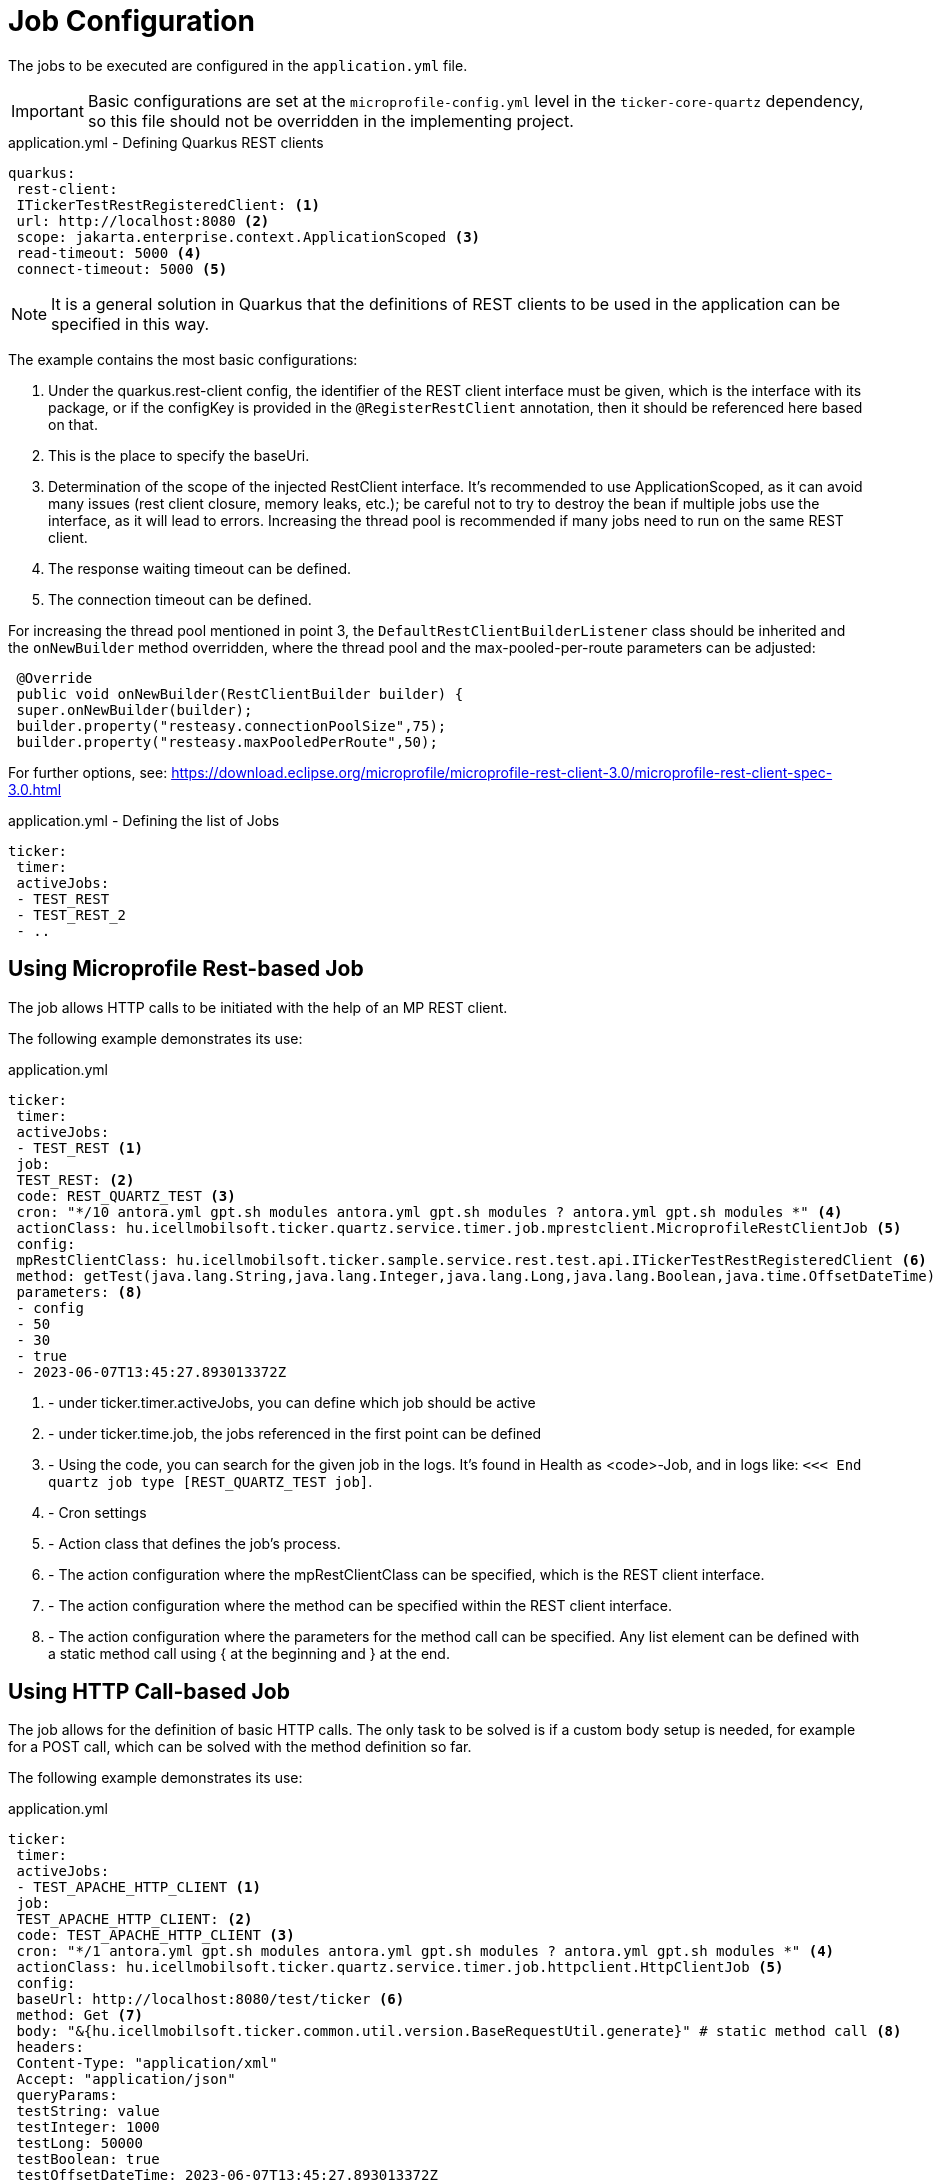 = Job Configuration

The jobs to be executed are configured in the `application.yml` file.

[IMPORTANT]
====
Basic configurations are set at the `microprofile-config.yml` level in the `ticker-core-quartz` dependency, so this file should not be overridden in the implementing project.
====

.application.yml - Defining Quarkus REST clients
[source,yml]
----
quarkus:
 rest-client:
 ITickerTestRestRegisteredClient: <1>
 url: http://localhost:8080 <2>
 scope: jakarta.enterprise.context.ApplicationScoped <3>
 read-timeout: 5000 <4>
 connect-timeout: 5000 <5>
----

NOTE: It is a general solution in Quarkus that the definitions of REST clients to be used in the application can be specified in this way.

The example contains the most basic configurations:

<1> Under the quarkus.rest-client config, the identifier of the REST client interface must be given, which is the interface with its package, or if the configKey is provided in the `@RegisterRestClient` annotation, then it should be referenced here based on that.
<2> This is the place to specify the baseUri.
<3> Determination of the scope of the injected RestClient interface. It's recommended to use ApplicationScoped, as it can avoid many issues (rest client closure, memory leaks, etc.); be careful not to try to destroy the bean if multiple jobs use the interface, as it will lead to errors. Increasing the thread pool is recommended if many jobs need to run on the same REST client.
<4> The response waiting timeout can be defined.
<5> The connection timeout can be defined.

For increasing the thread pool mentioned in point 3, the `DefaultRestClientBuilderListener` class should be inherited and the `onNewBuilder` method overridden, where the thread pool and the max-pooled-per-route parameters can be adjusted:

[source,java]
----
 @Override
 public void onNewBuilder(RestClientBuilder builder) {
 super.onNewBuilder(builder);
 builder.property("resteasy.connectionPoolSize",75);
 builder.property("resteasy.maxPooledPerRoute",50);
----

For further options, see: https://download.eclipse.org/microprofile/microprofile-rest-client-3.0/microprofile-rest-client-spec-3.0.html

.application.yml - Defining the list of Jobs
[source,yml]
----
ticker:
 timer:
 activeJobs:
 - TEST_REST
 - TEST_REST_2
 - ..
----

== Using Microprofile Rest-based Job

The job allows HTTP calls to be initiated with the help of an MP REST client.

The following example demonstrates its use:

.application.yml
[source,yaml]
----
ticker:
 timer:
 activeJobs:
 - TEST_REST <1>
 job:
 TEST_REST: <2>
 code: REST_QUARTZ_TEST <3>
 cron: "*/10 antora.yml gpt.sh modules antora.yml gpt.sh modules ? antora.yml gpt.sh modules *" <4>
 actionClass: hu.icellmobilsoft.ticker.quartz.service.timer.job.mprestclient.MicroprofileRestClientJob <5>
 config:
 mpRestClientClass: hu.icellmobilsoft.ticker.sample.service.rest.test.api.ITickerTestRestRegisteredClient <6>
 method: getTest(java.lang.String,java.lang.Integer,java.lang.Long,java.lang.Boolean,java.time.OffsetDateTime) <7>
 parameters: <8>
 - config
 - 50
 - 30
 - true
 - 2023-06-07T13:45:27.893013372Z
----

<1> - under ticker.timer.activeJobs, you can define which job should be active
<2> - under ticker.time.job, the jobs referenced in the first point can be defined
<3> - Using the code, you can search for the given job in the logs. It's found in Health as <code>-Job, and in logs like: `<<< End quartz job type [REST_QUARTZ_TEST job]`.
<4> - Cron settings
<5> - Action class that defines the job's process.
<6> - The action configuration where the mpRestClientClass can be specified, which is the REST client interface.
<7> - The action configuration where the method can be specified within the REST client interface.
<8> - The action configuration where the parameters for the method call can be specified. Any list element can be defined with a static method call using { at the beginning and } at the end.

== Using HTTP Call-based Job [[http_client_job]]

The job allows for the definition of basic HTTP calls.
The only task to be solved is if a custom body setup is needed, for example for a POST call, which can be solved with the method definition so far.

The following example demonstrates its use:

.application.yml
[source,yaml]
----
ticker:
 timer:
 activeJobs:
 - TEST_APACHE_HTTP_CLIENT <1>
 job:
 TEST_APACHE_HTTP_CLIENT: <2>
 code: TEST_APACHE_HTTP_CLIENT <3>
 cron: "*/1 antora.yml gpt.sh modules antora.yml gpt.sh modules ? antora.yml gpt.sh modules *" <4>
 actionClass: hu.icellmobilsoft.ticker.quartz.service.timer.job.httpclient.HttpClientJob <5>
 config:
 baseUrl: http://localhost:8080/test/ticker <6>
 method: Get <7>
 body: "&{hu.icellmobilsoft.ticker.common.util.version.BaseRequestUtil.generate}" # static method call <8>
 headers:
 Content-Type: "application/xml"
 Accept: "application/json"
 queryParams:
 testString: value
 testInteger: 1000
 testLong: 50000
 testBoolean: true
 testOffsetDateTime: 2023-06-07T13:45:27.893013372Z
----

<1> - under ticker.timer.activeJobs, you can define which job should be active
<2> - under ticker.time.job, the jobs referenced in the first point can be defined
<3> - Using the code, you can search for the given job in the logs. It's found in Health as <code>-Job, and in logs like: `<<< End quartz job type [TEST_APACHE_HTTP_CLIENT job]`.
<4> - Cron settings
<5> - Action class that defines the job's process, in this example, one can use the HTTP Call-based job.
<6> - The action configuration where the baseUrl can be specified for the HTTP call
<7> - The action configuration where the method can be specified for the HTTP call
<8> - The action configuration where the body can be specified for the HTTP call. A static method call can also be defined in the body using &{ at the beginning and } at the end.
<9> - The action configuration where the headers can be specified for the HTTP call
<10> - The action configuration where the queryParams can be specified for the HTTP call
